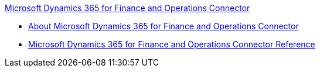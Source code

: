 .xref:index.adoc[Microsoft Dynamics 365 for Finance and Operations Connector]
* xref:index.adoc[About Microsoft Dynamics 365 for Finance and Operations Connector]
* xref:microsoft-365-ops-connector-reference.adoc[Microsoft Dynamics 365 for Finance and Operations Connector Reference]
